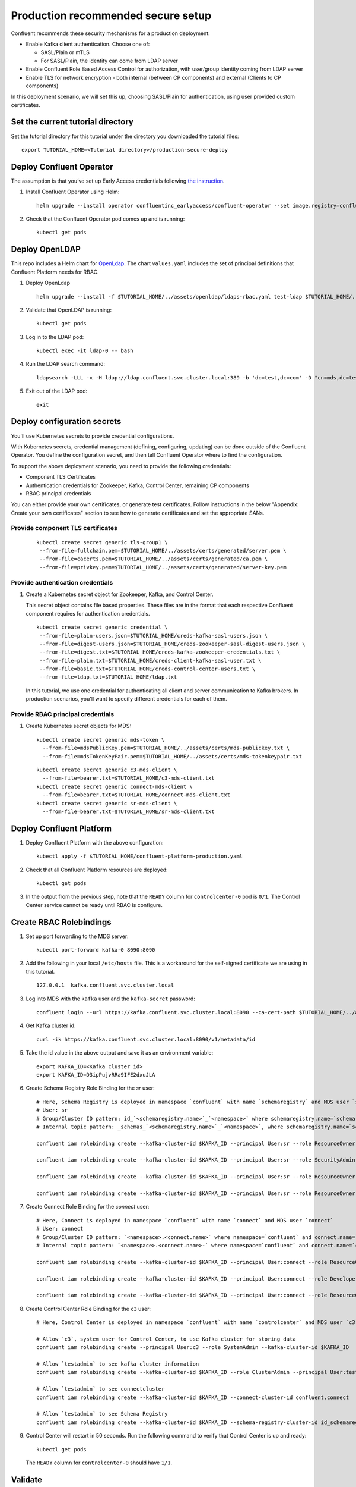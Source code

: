 Production recommended secure setup
===================================

Confluent recommends these security mechanisms for a production deployment:

- Enable Kafka client authentication. Choose one of:

  - SASL/Plain or mTLS

  - For SASL/Plain, the identity can come from LDAP server

- Enable Confluent Role Based Access Control for authorization, with user/group identity coming from LDAP server

- Enable TLS for network encryption - both internal (between CP components) and external (Clients to CP components)

In this deployment scenario, we will set this up, choosing SASL/Plain for authentication, using user provided custom certificates.

==================================
Set the current tutorial directory
==================================

Set the tutorial directory for this tutorial under the directory you downloaded
the tutorial files:

::
   
  export TUTORIAL_HOME=<Tutorial directory>/production-secure-deploy
  
=========================
Deploy Confluent Operator
=========================

The assumption is that you’ve set up Early Access credentials following `the
instruction
<https://github.com/confluentinc/operator-earlyaccess/blob/master/README.rst>`__.

#. Install Confluent Operator using Helm:

   ::

     helm upgrade --install operator confluentinc_earlyaccess/confluent-operator --set image.registry=confluent-docker-internal-early-access-operator-2.jfrog.io
  
#. Check that the Confluent Operator pod comes up and is running:

   ::
     
     kubectl get pods

===============
Deploy OpenLDAP
===============

This repo includes a Helm chart for `OpenLdap
<https://github.com/osixia/docker-openldap>`__. The chart ``values.yaml``
includes the set of principal definitions that Confluent Platform needs for
RBAC.

#. Deploy OpenLdap

   ::

     helm upgrade --install -f $TUTORIAL_HOME/../assets/openldap/ldaps-rbac.yaml test-ldap $TUTORIAL_HOME/../assets/openldap --namespace confluent

#. Validate that OpenLDAP is running:  
   
   ::

     kubectl get pods

#. Log in to the LDAP pod:

   ::

     kubectl exec -it ldap-0 -- bash

#. Run the LDAP search command:

   ::

     ldapsearch -LLL -x -H ldap://ldap.confluent.svc.cluster.local:389 -b 'dc=test,dc=com' -D "cn=mds,dc=test,dc=com" -w 'Developer!'

#. Exit out of the LDAP pod:

   ::
   
     exit 
     
============================
Deploy configuration secrets
============================

You'll use Kubernetes secrets to provide credential configurations.

With Kubernetes secrets, credential management (defining, configuring, updating)
can be done outside of the Confluent Operator. You define the configuration
secret, and then tell Confluent Operator where to find the configuration.
   
To support the above deployment scenario, you need to provide the following
credentials:

* Component TLS Certificates

* Authentication credentials for Zookeeper, Kafka, Control Center, remaining CP components

* RBAC principal credentials
  
You can either provide your own certificates, or generate test certificates. Follow instructions
in the below "Appendix: Create your own certificates" section to see how to generate certificates
and set the appropriate SANs. 

Provide component TLS certificates
^^^^^^^^^^^^^^^^^^^^^^^^^^^^^^^^^^

   ::
   
     kubectl create secret generic tls-group1 \
      --from-file=fullchain.pem=$TUTORIAL_HOME/../assets/certs/generated/server.pem \
      --from-file=cacerts.pem=$TUTORIAL_HOME/../assets/certs/generated/ca.pem \
      --from-file=privkey.pem=$TUTORIAL_HOME/../assets/certs/generated/server-key.pem


Provide authentication credentials
^^^^^^^^^^^^^^^^^^^^^^^^^^^^^^^^^^

#. Create a Kubernetes secret object for Zookeeper, Kafka, and Control Center.

   This secret object contains file based properties. These files are in the
   format that each respective Confluent component requires for authentication
   credentials.

   ::
   
     kubectl create secret generic credential \
      --from-file=plain-users.json=$TUTORIAL_HOME/creds-kafka-sasl-users.json \
      --from-file=digest-users.json=$TUTORIAL_HOME/creds-zookeeper-sasl-digest-users.json \
      --from-file=digest.txt=$TUTORIAL_HOME/creds-kafka-zookeeper-credentials.txt \
      --from-file=plain.txt=$TUTORIAL_HOME/creds-client-kafka-sasl-user.txt \
      --from-file=basic.txt=$TUTORIAL_HOME/creds-control-center-users.txt \
      --from-file=ldap.txt=$TUTORIAL_HOME/ldap.txt

   In this tutorial, we use one credential for authenticating all client and
   server communication to Kafka brokers. In production scenarios, you'll want
   to specify different credentials for each of them.

Provide RBAC principal credentials
^^^^^^^^^^^^^^^^^^^^^^^^^^^^^^^^^^

#. Create Kubernetes secret objects for MDS:

   ::
   
     kubectl create secret generic mds-token \
       --from-file=mdsPublicKey.pem=$TUTORIAL_HOME/../assets/certs/mds-publickey.txt \
       --from-file=mdsTokenKeyPair.pem=$TUTORIAL_HOME/../assets/certs/mds-tokenkeypair.txt
   
   ::
   
     kubectl create secret generic c3-mds-client \
       --from-file=bearer.txt=$TUTORIAL_HOME/c3-mds-client.txt
     kubectl create secret generic connect-mds-client \
       --from-file=bearer.txt=$TUTORIAL_HOME/connect-mds-client.txt
     kubectl create secret generic sr-mds-client \
       --from-file=bearer.txt=$TUTORIAL_HOME/sr-mds-client.txt

=========================
Deploy Confluent Platform
=========================

#. Deploy Confluent Platform with the above configuration:

   ::

     kubectl apply -f $TUTORIAL_HOME/confluent-platform-production.yaml

#. Check that all Confluent Platform resources are deployed:

   ::
   
     kubectl get pods
     
#. In the output from the previous step, note that the ``READY`` column for ``controlcenter-0`` pod is ``0/1``. The Control Center service cannot be ready until RBAC is configure.

========================
Create RBAC Rolebindings
========================

#. Set up port forwarding to the MDS server:

   ::
   
     kubectl port-forward kafka-0 8090:8090

#. Add the following in your local ``/etc/hosts`` file. This is a workaround for the self-signed certificate we are using in this tutorial.

   ::
   
     127.0.0.1	kafka.confluent.svc.cluster.local

#. Log into MDS with the ``kafka`` user and the ``kafka-secret`` password:

   ::
   
     confluent login --url https://kafka.confluent.svc.cluster.local:8090 --ca-cert-path $TUTORIAL_HOME/../assets/certs/generated/ca.pem

#. Get Kafka cluster id:

   ::
   
     curl -ik https://kafka.confluent.svc.cluster.local:8090/v1/metadata/id 
     
#. Take the id value in the above output and save it as an environment variable:

   ::
   
     export KAFKA_ID=<Kafka cluster id>
     export KAFKA_ID=D3ipPujvRRa9IFE2dxuJLA

#. Create Schema Registry Role Binding for the `sr` user:

   ::

     # Here, Schema Registry is deployed in namespace `confluent` with name `schemaregistry` and MDS user `sr`
     # User: sr
     # Group/Cluster ID pattern: id_`<schemaregistry.name>`_`<namespace>` where schemaregistry.name=`schemaregistry` and namespace=`confluent`
     # Internal topic pattern: _schemas_`<schemaregistry.name>`_`<namespace>`, where schemaregistry.name=`schemaregistry` and namespace=`confluent`

     confluent iam rolebinding create --kafka-cluster-id $KAFKA_ID --principal User:sr --role ResourceOwner  --resource Topic:_confluent-license
      
     confluent iam rolebinding create --kafka-cluster-id $KAFKA_ID --principal User:sr --role SecurityAdmin --schema-registry-cluster-id id_schemaregistry_confluent 

     confluent iam rolebinding create --kafka-cluster-id $KAFKA_ID --principal User:sr --role ResourceOwner --resource Group:id_schemaregistry_confluent

     confluent iam rolebinding create --kafka-cluster-id $KAFKA_ID --principal User:sr --role ResourceOwner --resource Topic:_schemas_schemaregistry_confluent
     

#. Create Connect Role Binding for the `connect` user:

   ::

     # Here, Connect is deployed in namespace `confluent` with name `connect` and MDS user `connect`
     # User: connect
     # Group/Cluster ID pattern: `<namespace>.<connect.name>` where namespace=`confluent` and connect.name=`connect`
     # Internal topic pattern: `<namespace>.<connect.name>-` where namespace=`confluent` and connect.name=`connect`

     confluent iam rolebinding create --kafka-cluster-id $KAFKA_ID --principal User:connect --role ResourceOwner --resource Group:confluent.connect

     confluent iam rolebinding create --kafka-cluster-id $KAFKA_ID --principal User:connect --role DeveloperWrite --resource Topic:_confluent-monitoring --prefix

     confluent iam rolebinding create --kafka-cluster-id $KAFKA_ID --principal User:connect --role ResourceOwner --resource Topic:confluent.connect --prefix

#. Create Control Center Role Binding for the ``c3`` user:

   ::

     # Here, Control Center is deployed in namespace `confluent` with name `controlcenter` and MDS user `c3`

     # Allow `c3`, system user for Control Center, to use Kafka cluster for storing data
     confluent iam rolebinding create --principal User:c3 --role SystemAdmin --kafka-cluster-id $KAFKA_ID

     # Allow `testadmin` to see kafka cluster information
     confluent iam rolebinding create --kafka-cluster-id $KAFKA_ID --role ClusterAdmin --principal User:testadmin

     # Allow `testadmin` to see connectcluster
     confluent iam rolebinding create --kafka-cluster-id $KAFKA_ID --connect-cluster-id confluent.connect  --principal User:testadmin --role SystemAdmin

     # Allow `testadmin` to see Schema Registry 
     confluent iam rolebinding create --kafka-cluster-id $KAFKA_ID --schema-registry-cluster-id id_schemaregistry_confluent --principal User:testadmin --role SystemAdmin

       
#. Control Center will restart in 50 seconds. Run the following command to verify that Control Center is up and ready:

   ::
   
     kubectl get pods
     
   The ``READY`` column for ``controlcenter-0`` should have ``1/1``.

========
Validate
========

Validate in Control Center
^^^^^^^^^^^^^^^^^^^^^^^^^^

Use Control Center to monitor the Confluent Platform, and see the created topic
and data. You can visit the external URL you set up for Control Center, or visit the URL
through a local port forwarding like below:

#. Set up port forwarding to Control Center web UI from local machine:

   ::

     kubectl port-forward controlcenter-0 9021:9021

#. Browse to Control Center. You will log in as the ``testadmin`` user, with ``testadmin`` password.

   ::
   
     https://localhost:9021

The ``c3`` user has the ``SystemAdmin`` role granted and will have access to the
cluster and broker information.
  

======================================
Appendix: Create your own certificates
======================================

When testing, it's often helpful to generate your own certificates to validate the architecture and deployment.

You'll want both these to be represented in the certificate SAN:

- external domain names
- internal Kubernetes domain names

The internal Kubernetes domain name depends on the namespace you deploy to. If you deploy to `confluent` namespace, then the internal domain names will be: 

- *.kafka.confluent.svc.cluster.local
- *.zookeeper.confluent.svc.cluster.local
- <component>.confluent.svc.cluster.local

::

  # Install libraries on Mac OS
  brew install cfssl

::
  
  # Create Certificate Authority
  cfssl gencert -initca $TUTORIAL_HOME/../assets/certs/ca-csr.json | cfssljson -bare $TUTORIAL_HOME/../assets/certs/generated/ca -

::

  # Validate Certificate Authority
  openssl x509 -in $TUTORIAL_HOME/../assets/certs/generated/ca.pem -text -noout

::

  # Create server certificates with the appropriate SANs (SANs listed in server-domain.json)
  cfssl gencert -ca=$TUTORIAL_HOME/../assets/certs/generated/ca.pem \
  -ca-key=$TUTORIAL_HOME/../assets/certs/generated/ca-key.pem \
  -config=$TUTORIAL_HOME/../assets/certs/ca-config.json \
  -profile=server $TUTORIAL_HOME/../assets/certs/server-domain.json | cfssljson -bare $TUTORIAL_HOME/../assets/certs/generated/server

  # Validate server certificate and SANs
  openssl x509 -in $TUTORIAL_HOME/../assets/certs/generated/server.pem -text -noout

=========================
Appendix: Troubleshooting
=========================

Gather data
^^^^^^^^^^^

::

  # Check for any error messages in events
  kubectl get events -n confluent

  # Check for any pod failures
  kubectl get pods

  # For pod failures, check logs
  kubectl logs <pod-name>